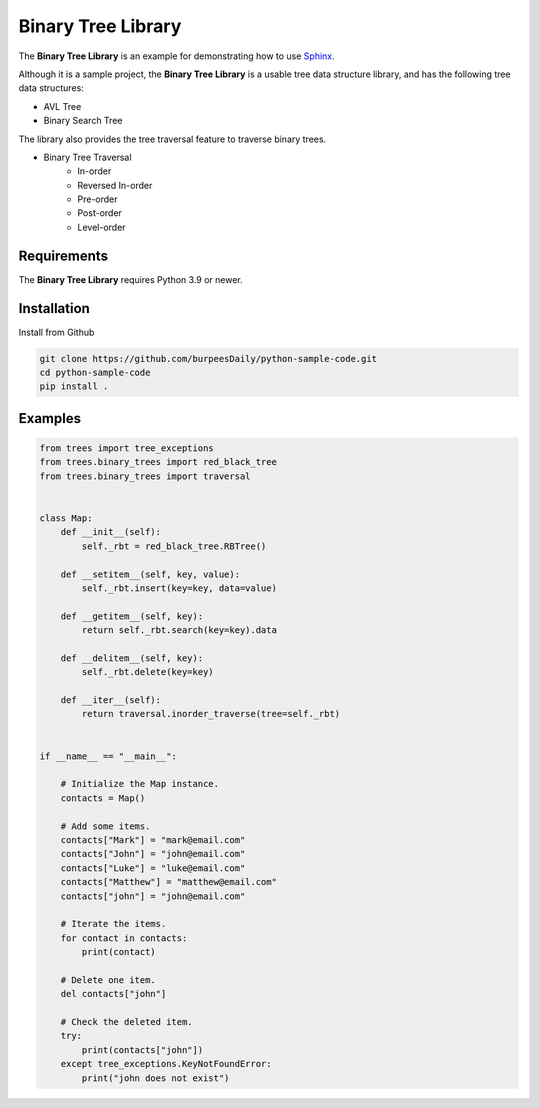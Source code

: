 Binary Tree Library
===================

.. image:: https://github.com/burpeesDaily/python-sample-code/actions/workflows/testing.yml/badge.svg
    :target: https://github.com/burpeesDaily/python-sample-code/actions/workflows/testing.yml

.. image:: https://github.com/burpeesDaily/python-sample-code/actions/workflows/linting.yml/badge.svg
    :target: https://github.com/burpeesDaily/python-sample-code/actions/workflows/linting.yml

.. image:: https://codecov.io/gh/burpeesDaily/python-sample-code/branch/main/graph/badge.svg?token=HC1BNJ7W8L 
    :target: https://codecov.io/gh/burpeesDaily/python-sample-code
    
.. image:: https://img.shields.io/badge/code%20style-black-000000.svg
    :target: https://github.com/psf/black


The **Binary Tree Library** is an example for demonstrating how to use `Sphinx <https://www.sphinx-doc.org/>`_.

Although it is a sample project, the **Binary Tree Library** is a usable tree data structure library, and has the following tree data structures:

- AVL Tree
- Binary Search Tree

The library also provides the tree traversal feature to traverse binary trees.

- Binary Tree Traversal
    - In-order
    - Reversed In-order
    - Pre-order
    - Post-order
    - Level-order

Requirements
------------

The **Binary Tree Library** requires Python 3.9 or newer.

Installation
------------

Install from Github

.. code-block:: text

    git clone https://github.com/burpeesDaily/python-sample-code.git
    cd python-sample-code
    pip install .

Examples
--------

.. code-block:: python

    from trees import tree_exceptions
    from trees.binary_trees import red_black_tree
    from trees.binary_trees import traversal


    class Map:
        def __init__(self):
            self._rbt = red_black_tree.RBTree()

        def __setitem__(self, key, value):
            self._rbt.insert(key=key, data=value)

        def __getitem__(self, key):
            return self._rbt.search(key=key).data

        def __delitem__(self, key):
            self._rbt.delete(key=key)

        def __iter__(self):
            return traversal.inorder_traverse(tree=self._rbt)


    if __name__ == "__main__":

        # Initialize the Map instance.
        contacts = Map()

        # Add some items.
        contacts["Mark"] = "mark@email.com"
        contacts["John"] = "john@email.com"
        contacts["Luke"] = "luke@email.com"
        contacts["Matthew"] = "matthew@email.com"
        contacts["john"] = "john@email.com"

        # Iterate the items.
        for contact in contacts:
            print(contact)

        # Delete one item.
        del contacts["john"]

        # Check the deleted item.
        try:
            print(contacts["john"])
        except tree_exceptions.KeyNotFoundError:
            print("john does not exist")
